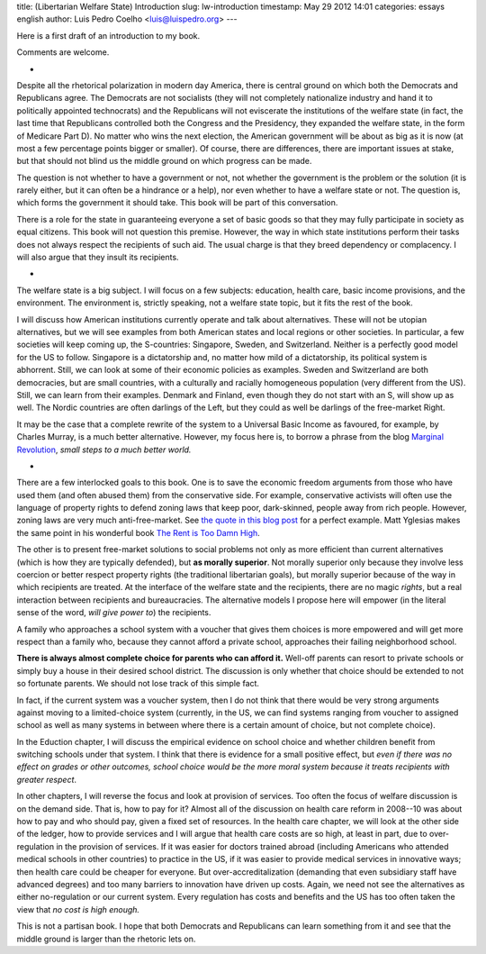 title: (Libertarian Welfare State) Introduction
slug: lw-introduction
timestamp: May 29 2012 14:01
categories: essays english
author: Luis Pedro Coelho <luis@luispedro.org>
---

Here is a first draft of an introduction to my book.

Comments are welcome.

*

Despite all the rhetorical polarization in modern day America, there is central
ground on which both the Democrats and Republicans agree. The Democrats are not
socialists (they will not completely nationalize industry and hand it to
politically appointed technocrats) and the Republicans will not eviscerate the
institutions of the welfare state (in fact, the last time that Republicans
controlled both the Congress and the Presidency, they expanded the welfare
state, in the form of Medicare Part D). No matter who wins the next election,
the American government will be about as big as it is now (at most a few
percentage points bigger or smaller). Of course, there are differences, there
are important issues at stake, but that should not blind us the middle ground
on which progress can be made.

The question is not whether to have a government or not, not whether the
government is the problem or the solution (it is rarely either, but it can
often be a hindrance or a help), nor even whether to have a welfare state or
not. The question is, which forms the government it should take. This book will
be part of this conversation.

There is a role for the state in guaranteeing everyone a set of basic goods so
that they may fully participate in society as equal citizens. This book will
not question this premise. However, the way in which state institutions perform
their tasks does not always respect the recipients of such aid. The usual
charge is that they breed dependency or complacency. I will also argue that
they insult its recipients.

*

The welfare state is a big subject. I will focus on a few subjects: education,
health care, basic income provisions, and the environment. The environment is, strictly
speaking, not a welfare state topic, but it fits the rest of the book.

I will discuss how American institutions currently operate and talk about
alternatives. These will not be utopian alternatives, but we will see examples
from both American states and local regions or other societies. In particular,
a few societies will keep coming up, the S-countries: Singapore, Sweden, and
Switzerland. Neither is a perfectly good model for the US to follow. Singapore
is a dictatorship and, no matter how mild of a dictatorship, its political
system is abhorrent. Still, we can look at some of their economic policies as
examples. Sweden and Switzerland are both democracies, but are small countries,
with a culturally and racially homogeneous population (very different from the
US). Still, we can learn from their examples. Denmark and Finland, even though
they do not start with an S, will show up as well. The Nordic
countries are often darlings of the Left, but they could as well be darlings of
the free-market Right.

It may be the case that a complete rewrite of the system to a Universal Basic
Income as favoured, for example, by Charles Murray, is a much better
alternative. However, my focus here is, to borrow a phrase from the blog
`Marginal Revolution <http://www.marginalrevolution.com>`__, *small steps to a
much better world.*

*

There are a few interlocked goals to this book. One is to save the economic
freedom arguments from those who have used them (and often abused them) from
the conservative side. For example, conservative activists will often use the
language of property rights to defend zoning laws that keep poor, dark-skinned,
people away from rich people. However, zoning laws are very much
anti-free-market. See
`the quote in this blog post <http://www.theatlantic.com/business/archive/2012/03/affordable-housing-and-social-engineering-in-new-jersey/255269/>`__
for a perfect example. Matt Yglesias makes the same point in his wonderful book
`The Rent is Too Damn High <http://www.amazon.com/mn/search/?_encoding=UTF8&tag=mutualinform-20&linkCode=ur2&camp=1789&creative=390957&field-keywords=the%20rent%20is%20too%20damn%20high&url=search-alias%3Daps&sprefix=The%20Rent%20is%2Caps%2C356>`__.

The other is to present free-market solutions to social problems not only as
more efficient than current alternatives (which is how they are typically
defended), but **as morally superior**. Not morally superior only because
they involve less coercion or better respect property rights (the
traditional libertarian goals), but morally superior because of the way in
which recipients are treated. At the interface of the welfare state and the
recipients, there are no magic *rights*, but a real interaction between
recipients and bureaucracies. The alternative models I propose here will empower
(in the literal sense of the word, *will give power to*) the recipients.

A family who approaches a school system with a voucher that gives them choices
is more empowered and will get more respect than a family who, because they
cannot afford a private school, approaches their failing neighborhood school.

**There is always almost complete choice for parents who can afford it.**
Well-off parents can resort to private schools or simply buy a house in their
desired school district. The discussion is only whether that choice should be
extended to not so fortunate parents. We should not lose track of this simple
fact.

In fact, if the current system was a voucher system, then I do not think that
there would be very strong arguments against moving to a limited-choice system
(currently, in the US, we can find systems ranging from voucher to assigned
school as well as many systems in between where there is a certain amount of
choice, but not complete choice).

In the Eduction chapter, I will discuss the empirical evidence on school choice
and whether children benefit from switching schools under that system. I think
that there is evidence for a small positive effect, but *even if there was
no effect on grades or other outcomes, school choice would be the more moral
system because it treats recipients with greater respect*.

In other chapters, I will reverse the focus and look at provision of services.
Too often the focus of welfare discussion is on the demand side. That is, how
to pay for it? Almost all of the discussion on health care reform in 2008--10
was about how to pay and who should pay, given a fixed set of resources. In the
health care chapter, we will look at the other side of the ledger, how to
provide services and I will argue that health care costs are so high, at least
in part, due to over-regulation in the provision of services. If it was easier
for doctors trained abroad (including Americans who attended medical schools in
other countries) to practice in the US, if it was easier to provide medical
services in innovative ways; then health care could be cheaper for everyone.
But over-accreditalization (demanding that even subsidiary staff have advanced
degrees) and too many barriers to innovation have driven up costs. Again, we
need not see the alternatives as either no-regulation or our current system.
Every regulation has costs and benefits and the US has too often taken the view
that *no cost is high enough.*

This is not a partisan book. I hope that both Democrats and Republicans can
learn something from it and see that the middle ground is larger than the
rhetoric lets on.


